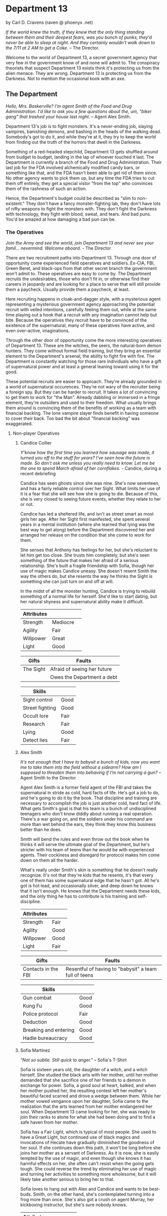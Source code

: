 * Department 13

by Carl D. Cravens (raven @ phoenyx .net)

/If the world knew the truth, if they knew that the only thing standing between them and their deepest fears, was you bunch of punks, they'd never be able to sleep at night. And they certainly wouldn't walk down to the 7/11 at 2 AM to get a Coke./ -- The Director.

Welcome to the world of Department 13, a secret government agency that very few in the government know of and none will admit to. The conspiracy theorists that suspect Department 13 exists think it's protecting us from the alien menace. They are wrong. Department 13 is protecting us from the Darkness. Not to mention the occasional kook with an axe.

** The Department

/Hello, Mrs. Baskerville? I'm agent Smith of the Food and Drug Administration. I'd like to ask you a few questions about the, um, "biker gang" that trashed your house last night./ -- Agent Alex Smith.

Department 13's job is to fight monsters. It's a never-ending job, slaying vampires, banishing demons, and bashing in the heads of the walking dead. Somebody's got to do it, and while they're at it, they try to keep the world from finding out the truth of the horrors that dwell in the Darkness.

Something of a red-headed stepchild, Department 13 gets shuffled around from budget to budget, landing in the lap of whoever touched it last. The Department is currently a branch of the Food and Drug Administration. Their last job for the FDA involved alchemically modified candy bars, or something like that, and the FDA hasn't been able to get rid of them since. No other agency wants to pick them up, but any time the FDA tries to cut them off entirely, they get a special vistor "from the top" who convinces them of the rashness of such an action.

Hence, the Department's budget could be described as "slim to non-existent." They don't have a fancy monster-fighting lab, they don't have lots of nifty weapons to fight the monsters with. They don't fight the Darkness with technology, they fight with blood, sweat, and tears. And bad puns. You'd be amazed at how damaging a bad pun can be.

*** The Operatives

/Join the Army and see the world, join Department 13 and never see your famil... nevermind. Welcome aboard./ - The Director

There are two recruitment paths into Department 13. Through one door of opportunity come experienced field operatives and soldiers. Ex-CIA, FBI, Green Beret, and black-ops from that other secret branch the government won't admit to. These operatives are easy to come by. The Department recruits the undesirables, those who don't fit in, or otherwise find their careers in jeopardy and are looking for a place to serve that will still provide them a paycheck. Usually provide them a paycheck, at least.

Here recruiting happens in cloak-and-dagger style, with a mysterious agent representing a mysterious government agency approaching the potential recruit with veiled intentions, carefully feeling them out, while at the same time playing out a hook that a recruit with any imagination cannot help but bite. Because the operatives they recruit have to be convinced of the existence of the supernatural, many of these operatives have active, and even over-active, imaginations.

Through the other door of opportunity come the more interesting operatives of Department 13. These are the witches, the seers, the natural-born demon hunters. They come without formal field training, but they bring an essential element to the Department's arsenal, the ability to fight fire with fire. The Department is constantly watching for those rare individuals who have a gift of supernatural power and at least a general leaning toward using it for the good.

These potential recruits are easier to approach. They're already grounded in a world of supernatural occurences. They're not wary of the recruiter being a foreign spy. But they can be harder to recruit. It takes a lot of convincing to get them to work for "the Man". Already dabbling or immersed in a fringe element, they're outsiders and used to their freedom. What usually brings them around is convincing them of the benefits of working as a team with financial backing. The lone vampire slayer finds benefit in having someone to cover their back. Too bad the bit about "financial backing" was exaggerated.

**** Non-player Operatives

***** Candice Collier

/Y'know how the first time you learned how sausage was made, it turned you off to the stuff for years? I've seen how the future is made. So don't ask me unless you really need to know. Let me be the one to spend March afraid of her cornflakes./ - Candice, during a recent debriefing

Candice has seen ghosts since she was nine. She's now seventeen, and has a fairly reliable control over her Sight. What limits her use of it is a fear that she will see how she is going to die. Because of this, she is very closed to seeing future events, whether they relate to her or not.

Candice has led a sheltered life, and isn't as street smart as most girls her age. After her Sight first manifested, she spent several years in a mental institution (where she learned that lying was the best way to get along) before the Department discovered her and arranged her release on the condition that she come to work for them.

She senses that Anthony has feelings for her, but she's reluctant to let him get too close. She trusts him completely, but she's seen something of the future that makes her afraid of a serious relationship. She's built a fragile friendship with Sofia, though her use of magic makes Candice uneasy. She doesn't resent Smith the way the others do, but she resents the way he thinks the Sight is something she can just turn on and off at will.

In the midst of all the monster hunting, Candice is trying to rebuild something of a normal life for herself. She'd like to start dating, but her natural shyness and supernatural ability make it difficult.

#+ATTR_HTML: :border 2 :rules all :frame border
| Attributes |          | 
|------------+----------|
| Strength   | Mediocre |
| Agility    | Fair     |
| Willpower  | Great    |
| Light      | Good     |

#+ATTR_HTML: :border 2 :rules all :frame border
| Gifts     | Faults                      |
|-----------+-----------------------------|
| The Sight | Afraid of seeing her future |
|           | Owes the Department a debt  |

#+ATTR_HTML: :border 2 :rules all :frame border
| Skills          |      |
|-----------------+------|
| Sight control   | Good |
| Street fighting | Good |
| Occult lore     | Fair |
| Research        | Fair |
| Lying           | Good |
| Detect lies     | Fair |

***** Alex Smith

/It's not enough that I have to babysit a bunch of kids, now you want me to take them into the field without a sidearm? How am I supposed to threaten them into behaving if I'm not carrying a gun?/ -- Agent Smith to the Director

Agent Alex Smith is a former field agent of the FBI and takes the supernatural in stride as cold, hard facts of life. He's got a job to do, and he's going to do it by the book. That discipline and training are necessary to accomplish the job is just another cold, hard fact of life. What gets Smith's goat is that his team is a bunch of undisciplined teenagers who don't know diddly about running a real operation. There's a war going on, and the soldiers under his command are more than wet behind the ears, they think they know this business better than he does.

Smith will bend the rules and even throw out the book when he thinks it will serve the ultimate goal of the Department, but he's stricter with his team of teens than he would be with experienced agents. Their cockiness and disregard for protocol makes him come down on them all the harder.

What's really under Smith's skin is something that he doesn't really recognize. It's not that they're kids that he resents, it's that every one of them has some supernatural edge that he hasn't got. All he's got is hot lead, and occasionally silver, and deep down he knows that it isn't enough. He knows that the Department needs these kids, and the only thing he has to contribute is his training and self-discipline.

#+ATTR_HTML: :border 2 :rules all :frame border
| Attributes |      |
|------------+------|
| Strength   | Fair |
| Agility    | Good |
| Willpower  | Good |
| Light      | Fair |

#+ATTR_HTML: :border 2 :rules all :frame border
| Gifts               | Faults                                                |
|---------------------+-------------------------------------------------------|
| Contacts in the FBI | Resentful of having to "babysit" a team full of teens |

#+ATTR_HTML: :border 2 :rules all :frame border
| Skills                |      |
|-----------------------+------|
| Gun combat            | Good |
| Kung Fu               | Good |
| Police protocol       | Fair |
| Deduction             | Good |
| Breaking and entering | Good |
| Hadle bureaucracy     | Good |

***** Sofia Martinez
/"Not so subtle. Still quick to anger."/ -- Sofia's T-Shirt

Sofia is sixteen years old, the daughter of a witch, and a witch herself. She studied the black arts with her mother, until her mother demanded that she sacrifice one of her friends to a demon in exchange for power. Sofia, a good soul at heart, balked, and when her mother pushed her, the resulting contest left her mother's beautiful faced scarred and drove a wedge between them. While her mother vowed vengance upon her daughter, Sofia came to the realization that the arts learned from her mother endangered her soul. When Department 13 came looking for her, she was ready to join their ranks to atone for what she had been doing and to find a safe haven from her mother.

Sofia has a Fair Light, which is typical of most people. She used to have a Great Light, but continued use of black magics and invocations of Hecate have gradually diminished the goodness of her soul. If she continues down this path, it won't be long before she joins her mother as a servant of Darkness. As it is now, she is easily tempted by the use of magic, and even though she knows it has harmful effects on her, she often can't resist when the going gets tough. She could reverse the trend by eliminating her use of magic and turning her activities to something more wholesome, but it will likely take another serious to bring her to that.

Sofia loves to hang out with Alex and Candice and wants to be best-buds. Smith, on the other hand, she's contemplated turning into a frog more than once. She's also got a crush on agent Murray, her kickboxing instructor, but she's sure nobody knows. 

#+ATTR_HTML: :border 2 :rules all :frame border
| Attributes |          |
|------------+----------|
| Strength   | Mediocre |
| Agility    | Fair     |
| Willpower  | Good     |
| Light      | Fair     |

#+ATTR_HTML: :border 2 :rules all :frame border
| Gifts                                                        | Faults                                    |
|--------------------------------------------------------------+-------------------------------------------|
| The Crystals of Aurelius (+1 to concentration or meditation) | Turns too easy to mafic to solve problems |
|                                                              | Mother wants to kill her                  |

#+ATTR_HTML: :border 2 :rules all :frame border
| Skills      |       |
|-------------+-------|
| Occult lore | Great |
| Herb lore   | Fair  |
| Kickboxing  | Fair  |
| Research    | Good  |
| Bluff       | Fair  |
| Charm       | Fair  |

***** Antony Brown
/"It's no big deal." "You took off its head with a hubcap!" "Okay, so I just put a little english on it..."/ -- Anthony and Candice

Anthony is a natural-born demon hunter (see Forces of Light). He grew up in an orphanage and never knew who, or what, his parents were. When he was twelve, he ran away from the orphanage and lived on the streets, hunting vampires until Department 13 recruited him.

Anthony is wary of the Director's attempt to be "fatherly" to him, but his high-than-average Light gives him the gut feeling that the Director, however mysterious, does have his best interests in mind.

He's also very protective of Candice, waffling between being brotherly and something more. He's very cautious about Sofia, and has been contemplating having a serious talk with the Director about what the magic has been doing to her. He senses her slow slide into Darkness and wonders why the others don't see it as well. He tolerates Smith well, though he wishes the guy would go easier on them. 

#+ATTR_HTML: :border 2 :rules all :frame border
| Attributes |        |
|------------+--------|
| Strength   | Superb |
| Agility    | Good   |
| Willpower  | Fair   |
| Light      | Great  |

#+ATTR_HTML: :border 2 :rules all :frame border
| Gifts                | Faults                           |
|----------------------+----------------------------------|
| +1 Damage resistance | Compelled to fight the darkness  |
| Heals rapidly        | Just wants to live a normal life |
| Inhuman endurance    |                                  |

#+ATTR_HTML: :border 2 :rules all :frame border
| Skills             |          |
|--------------------+----------|
| Streewise          | Fair     |
| Streetfighting     | Good     |
| Campaign city lore | Good     |
| research           | Mediocre |
| Surveillance       | Fair     |
| Socialize          | Mediocre |

*** The Director

/This is a serious job, and it takes serious people to do serious work. Now if you children are finished with your playground scuffle, we've got an operation to run here./ -- The Director.

They call him "the Fat Man". Some, just a very few, have earned enough of his respect to call him that to his face. Those who use the moniker behind his back call him "the Director" to his face, as he has revealed no other name. A few, more polite operatives call him "the Old Man." He dislikes this nickname the most.

The Director is almost as mysterious as the Department itself. Nobody knows his name, nobody knows where he lives, nobody knows if he has any family. The senior operatives make sure the new recruits don't try to follow him around. They respect his privacy. If he wants to keep his life a secret, he must have a good reason for it.

He's also as humorless as he is mysterious. He never laughs, unless it's his short, dry bark of irony, and the only humor anyone gets from him comes as sarcasm, usually used to put an unruly operative in his place.

Who is the Director? He's whoever you need him to be. If you want to keep it simple, he's Martin Fess, ex-Green Beret grown fat, driven to do his job unrelentingly by the memory of the night his wife and children were taken from him by a creature of Darkness. He has given up his past and become the Director; that is the only meaning or purpose that he has left.

If you want something more complex, dig deeper, and you'll find that the Martin Fess identity is a mask under the mask. A false face for someone, or some thing, less expected. A supernatural agent of Light, organizing this world to fight the Darkness? Or maybe an agent of Darkness, using the mortals of this world to further its dark ends? Perhaps the real truth is even more sinister. 

#+ATTR_HTML: :border 2 :rules all :frame border
| Attributes |          |
|------------+----------|
| Strength   | Good     |
| Agility    | Mediocre |
| Willpower  | Great    |
| Light      | Great    |

#+ATTR_HTML: :border 2 :rules all :frame border
| Gifts            | Faults          |
|------------------+-----------------|
| Inspires loyalty | Secrets to keep |
|                  | Overweight      |

#+ATTR_HTML: :border 2 :rules all :frame border
| Skills          |        |
|-----------------+--------|
| Gun combat      | Fair   |
| Fighting        | Fair   |
| Police protocol | Good   |
| Deduction       | Fair   |
| research        | Good   |
| Leadership      | Great  |
| Handling money  | Superb |

*** The Lab

/Oh, I'll just run this through the DNA analyzer and we'll have your results in a jiffy! ... We have a DNA analyzer?! Nah. I'm really going to let Bruno sniff both samples, and if he thinks they're from the same person, he'll bark twice./ -- Jenkins and Alex

While they may not have the latest in fancy crime-fighting equipment, the Department does have a basic laboratory with enough equipment to analyze blood samples, identify common materials, do basic forensics work, and generally get annoyed at not having enough fancy equipment.

If any serious work needs done, it gets sent out of house. And analyzing anything suspicious usually requires calling in a marker or two.

*** The Library

/You'd think the Tome of Orisis would be in the computer by now./

/What, and miss out on the sun-fun experience of reading a book bound with human skin?/ -- Alex and Sofia

The guys in the lab will tell you that the Department spends far more money on books than on proper lab equipment. And they're quite right. Department 13's library is vast and old, full of rare books on all subjects arcane and mystical. A few of the more common works have been scanned into the computer, but library work generally requires late nights poring over old tomes.

*** Equipment

/I told you, only adult agents get a sidearm./

/You just won't let me have a gun because I'm a girl!/

/That's right, I don't give guns to agents who pout./ -- The Director and Candice

Every agent of eighteen years or older is issued a standard sidearm. Bullet-proof vests are available when necessary. Don't ask for more than that. If you start thinking about silver-nitrate rounds, shotguns that shoot wooden stakes, and high-powered tasers, just remember, you're lucky to get bullets.

*** The Dirty Little Secret

/Secrets? Everybody's got secrets! Question is, which ones are worth knowing, and which ones would just cause you trouble?/ -- The Director

So why does the Department seem to be the center of so much supernatural activity? There aren't branches all over the continent, just one little office and so much Darkness to be found nearby. While the occasional cross-country excursion does happen, the operatives of Department 13 rarely have to look outside their own city limits to keep their hands full. Why is that?

At the bottom level of the lab, there's a secret staircase. Only the Director and two other people know of its existence. At the bottom of the staircase, there's a secret vault made of cold iron. In this secret vault is the Codex of Malloch. It is the ultimate tool of Darkness and it cannot be destroyed by mortal man. If it found its way into the hands of those with evil intent, the utter destruction of mankind would be at hand. So this is the Department's ultimate purpose: to guard the most powerful artifact in the world without even knowing it exists.

The Codex isn't satisfied with this situation of course. It yearns to be free and to fulfill its purpose. It calls to the servants of Darkness, and they come. They don't even know why they come, don't even know the Codex is there, they just come. Some know they're being called, but of those, none have deliberately sought the Codex... yet.

** Magic and the Supernatural

*** Magic

/Why can't I find a book on white magic in the library?/

/Because there's no such thing as white magic./ -- Candice and Alex

Magic in the world of Department 13 comes in two flavors, black and blacker. In order to cast magical spells, a witch must call upon the forces of Darkness to do her bidding. The so-called "white witch" treads a thin line, calling on the Darkness to fight the Darkness. With every incantation, the white witch sells a little piece of her soul. If the black witch works things right, she sells someone else's soul instead of her own. But even she doesn't always get so lucky.

When it comes right down to it, "black and blacker" really isn't a joke. There are two sources of power a witch can call on, and one is a lot uglier in the long run. These two powers are spirits and greater demons.

*** Spirits

/Have you been calling up evil spirits again?/

/What, you think I summon up evil spirits just for fun?/

/You did, didn't you?/

/Well, yeah..../ -- Alex and Sofia

The spirits of Darkness are more a force of nature or personifications of emotion than they are beings. They have no clear will of their own and most are easily summoned. Spirits are generally called upon to control the elements or someone's emotions. A fire spell is easily performed by calling upon a fire spirit to set something ablaze, or a spirit of anger to enrage a target. The price of calling on the spirits to do ones bidding is a potential loss of Light, the basic force of goodness in the soul.

Some examples are spirits of fire, anger, death, jealousy, wind, obsession. Some bear some discussion.

*Spirits of the elements*. These are probably the safest among the spirits, and the closest to being neutral in nature. The white witch will concentrate most of her efforts here, but note that these spirits can be very destructive if the spell goes wrong.

*Spirits of love*. There aren't any, nor are there any spirits of the emotions of Light. The witch foolish enough to call upon the spirits of "love" (and many do, as love spells are much sought after) will instead get a spirit of lust, obsession or jealousy. No love spell is truly successful because of this. The same goes for any spell that tries to make someone act out of an emotion of Light.

*Spirits of death*. All too easily summoned, even the worst of black witches will avoid these if they have any sense. Difficult to control, they are more likely to turn on their summoner than any other spirit.

*** Greater Demons

/Hello, Hecate... are you listening? Yoohoo... like, I could use some help today, ya know? ... Pff -- goddesses! Never around when you need them./ -- Sofia

Hecate, Abraxis, Pan, Amdusias, Loki, Housoku, the Nameless Ones... these are but a few of the known greater demons. Considered gods by the common witch, these beings wield raw power and can lend a portion of it to mortals. (See Demons below.)

The greater demons channel their power through the witch, creating nearly any effect imaginable. Notably, no spell can return the dead to real life.

The greatest danger to most novice witches dealing with the greater demons is that they think these "gods" are relatively harmless or even on their side. This naive view has led many a white witch down the path to the side of Darkness.

The price a greater demon exacts in exchange for its power varies. Some willingly give power to witches whose activites align with the demon's purposes, some will require a sacrifice or other bargain before they will grant power. Regardless of the price exacted, the witch always risks losing Light in the process.
Casting Spells

The time it takes to call upon the spirits varies depending on how powerful the spirit is, how skilled the witch is, and how large of an effect the witch is trying to accomplish. Small spells involving spirits can be cast quickly enough to be effective in combat.

Calling upon a greater demon always involves a long and complicated ritual. But if the witch is willing to enter into a long-term contract, usually at the cost of her immortal soul, she can call upon the demon's power with simple spells quickly enough to be effective in combat.

Any moderately powerful magic takes time, a ritual, the proper components, and often more than one witch.

See the sample spells later in this article.

